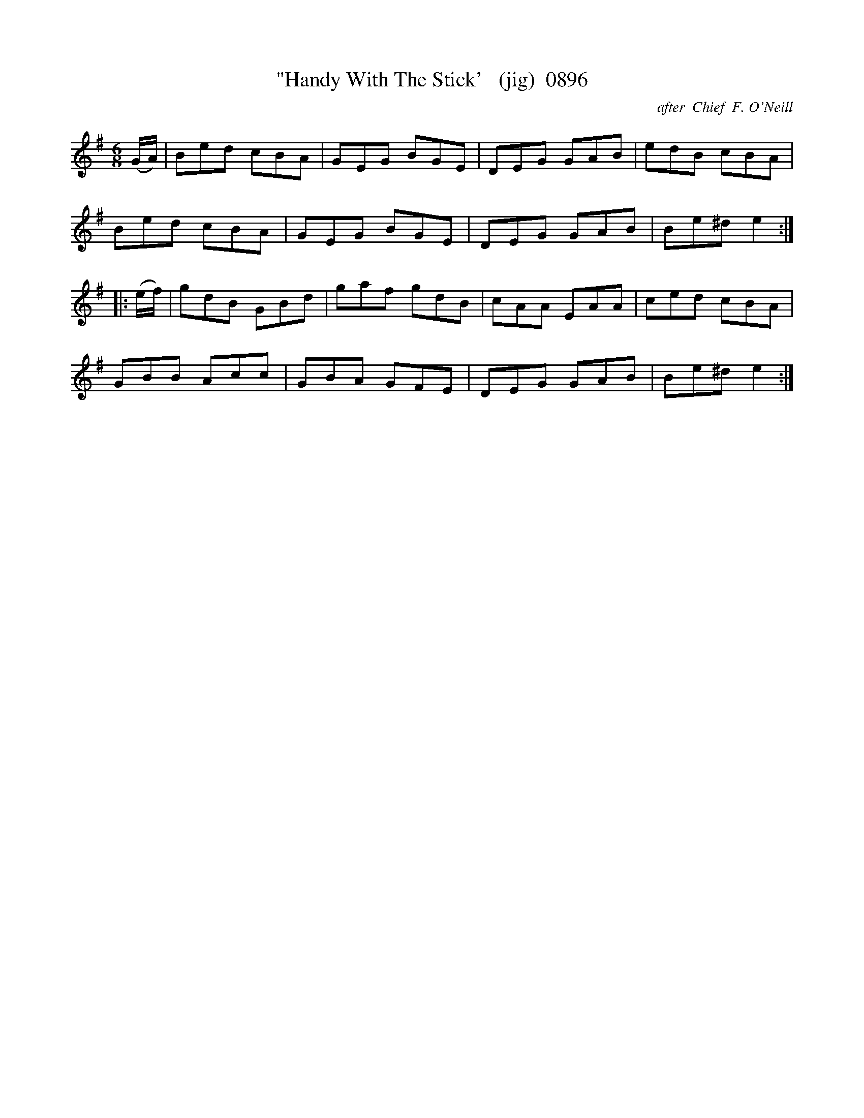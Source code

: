 X:0896
T:"Handy With The Stick'   (jig)  0896
C:after  Chief  F. O'Neill
B:O'Neill's Music Of Ireland (The 1850) Lyon & Healy, Chicago, 1903 edition
Z:FROM O'NEILL'S TO NOTEWORTHY, FROM NOTEWORTHY TO ABC, MIDI AND .TXT BY VINCE
BRENNAN June 2003 (HTTP://WWW.SOSYOURMOM.COM)
I:abc2nwc
M:6/8
L:1/8
K:G
(G/2A/2)|Bed cBA|GEG BGE|DEG GAB|edB cBA|
Bed cBA|GEG BGE|DEG GAB|Be^d e2:|
|:(e/2f/2)|gdB GBd|gaf gdB|cAA EAA|ced cBA|
GBB Acc|GBA GFE|DEG GAB|Be^d e2:|


X


